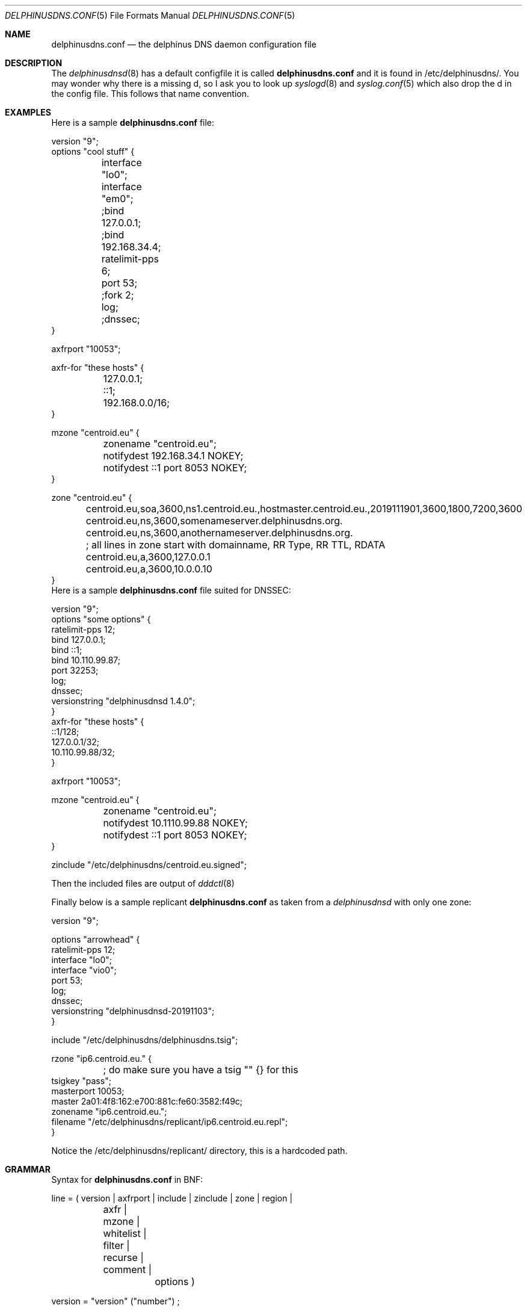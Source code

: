 .\" Copyright (c) 2014-2019 Peter J. Philipp
.\" All rights reserved.
.\"
.\" Redistribution and use in source and binary forms, with or without
.\" modification, are permitted provided that the following conditions
.\" are met:
.\" 1. Redistributions of source code must retain the above copyright
.\"    notice, this list of conditions and the following disclaimer.
.\" 2. Redistributions in binary form must reproduce the above copyright
.\"    notice, this list of conditions and the following disclaimer in the
.\"    documentation and/or other materials provided with the distribution.
.\" 3. The name of the author may not be used to endorse or promote products
.\"    derived from this software without specific prior written permission
.\"
.\" THIS SOFTWARE IS PROVIDED BY THE AUTHOR ``AS IS'' AND ANY EXPRESS OR
.\" IMPLIED WARRANTIES, INCLUDING, BUT NOT LIMITED TO, THE IMPLIED WARRANTIES
.\" OF MERCHANTABILITY AND FITNESS FOR A PARTICULAR PURPOSE ARE DISCLAIMED.
.\" IN NO EVENT SHALL THE AUTHOR BE LIABLE FOR ANY DIRECT, INDIRECT,
.\" INCIDENTAL, SPECIAL, EXEMPLARY, OR CONSEQUENTIAL DAMAGES (INCLUDING, BUT
.\" NOT LIMITED TO, PROCUREMENT OF SUBSTITUTE GOODS OR SERVICES; LOSS OF USE,
.\" DATA, OR PROFITS; OR BUSINESS INTERRUPTION) HOWEVER CAUSED AND ON ANY
.\" THEORY OF LIABILITY, WHETHER IN CONTRACT, STRICT LIABILITY, OR TORT
.\" (INCLUDING NEGLIGENCE OR OTHERWISE) ARISING IN ANY WAY OUT OF THE USE OF
.\" THIS SOFTWARE, EVEN IF ADVISED OF THE POSSIBILITY OF SUCH DAMAGE.
.\"
.Dd November 19, 2019
.Dt DELPHINUSDNS.CONF 5
.Os 
.Sh NAME
.Nm delphinusdns.conf
.Nd the delphinus DNS daemon configuration file
.Sh DESCRIPTION
The 
.Xr delphinusdnsd 8
has a default configfile it is called
.Nm
and it is found in /etc/delphinusdns/.  You may wonder why there is a missing 
d, so I ask you to look up 
.Xr syslogd 8
and
.Xr syslog.conf 5
which also drop the d in the config file.  This follows that name convention.
.Sh EXAMPLES
Here is a sample 
.Nm
file:
.Bd -literal
version "9";
options "cool stuff" {
	interface "lo0";
	interface "em0";

	;bind 127.0.0.1;
	;bind 192.168.34.4;

	ratelimit-pps 6;

	port 53;

	;fork 2;
	log;
	;dnssec;
}

axfrport "10053";

axfr-for "these hosts" {
	127.0.0.1;
	::1;
	192.168.0.0/16;
}

mzone "centroid.eu" {
	zonename "centroid.eu";
	notifydest 192.168.34.1 NOKEY;
	notifydest ::1 port 8053 NOKEY;
}

zone "centroid.eu" {
	centroid.eu,soa,3600,ns1.centroid.eu.,hostmaster.centroid.eu.,2019111901,3600,1800,7200,3600
	centroid.eu,ns,3600,somenameserver.delphinusdns.org.
	centroid.eu,ns,3600,anothernameserver.delphinusdns.org.
	; all lines in zone start with domainname, RR Type, RR TTL, RDATA
	centroid.eu,a,3600,127.0.0.1
	centroid.eu,a,3600,10.0.0.10
}
.Ed
Here is a sample 
.Nm
file suited for DNSSEC:
.Bd -literal
version "9";
options "some options" {
        ratelimit-pps 12;
        bind 127.0.0.1;
        bind ::1;
        bind 10.110.99.87;
        port 32253;
        log;
        dnssec;
        versionstring "delphinusdnsd 1.4.0";
}
axfr-for "these hosts" {
        ::1/128;
        127.0.0.1/32;
        10.110.99.88/32;
}

axfrport "10053";

mzone "centroid.eu" {
	zonename "centroid.eu";
	notifydest 10.1110.99.88 NOKEY;
	notifydest ::1 port 8053 NOKEY;
}
 

zinclude "/etc/delphinusdns/centroid.eu.signed";

.Ed
Then the included files are output of
.Xr dddctl 8
.Pp
Finally below is a sample replicant 
.Nm
as taken from a 
.Xr delphinusdnsd 
with only one zone:
.Bd -literal
version "9";

options "arrowhead" {
        ratelimit-pps 12;
        interface "lo0";
        interface "vio0";
        port 53;
        log;
        dnssec;
        versionstring "delphinusdnsd-20191103";
}

include "/etc/delphinusdns/delphinusdns.tsig";

rzone "ip6.centroid.eu." {
	; do make sure you have a tsig "" {} for this
        tsigkey "pass";
        masterport 10053;
        master 2a01:4f8:162:e700:881c:fe60:3582:f49c;
        zonename "ip6.centroid.eu.";
        filename "/etc/delphinusdns/replicant/ip6.centroid.eu.repl";
}

.Ed
Notice the /etc/delphinusdns/replicant/ directory, this is a hardcoded path.
.Sh GRAMMAR
Syntax for 
.Nm
in BNF:
.Bd -literal
line = ( version | axfrport | include | zinclude | zone | region | 
	axfr | mzone | whitelist | filter | recurse | comment | 
		options )

version = "version" ("number") ;

axfrport = "axfrport" ("port number") ; 

include = "include" ("filename") ; 

zinclude = "zinclude" ("filename") ;

zone = "zone" ("string") [ "{" zonedata "}" ]
zonedata = { [hostname] [ "," dnstype] [ "," ttl ] ["," variablednsdata] }
hostname = string
dnstype = ( 	"a" | "aaaa" | "cname" | "dnskey" | "ds" | "mx" | "naptr" |
		"ns" | "nsec3" | "nsec3param" | "ptr" | "rrsig" |
		"soa" | "srv" | "sshfp" | "tlsa" | "txt" | "hint" )

ttl = number

region = "region" ("string") [ "{" cidrlist "}"


cidrlist = { [ cidr-address ] ; ... }

axfr = "axfr-for" ("string") [ "{" cidrlist "}" ]

mzonelist = ( optzonename | optnotifydest | optnotifybind )
optzonename = "zonename" ("string") ;
optnotifydest = "notifydest" cidr-address ["port number"] "tsigkey" ;
optnotifybind = "notifybind" cidr-address ;

mzone = "mzone" ("string") [ "{" mzonelist "}" ]

whitelist = "whitelist" ("string") [ "{" cidrlist "}" ]

filter = "filter" ("string") [ "{" cidrlist "}" ]

recurse = "recurse-for" ("string") [ "{" cidrlist "}" ]

base64-string = (string)
tsig-auth = "tsig-auth" (string) ("base64-string") ;
tsig = "tsig" ("string") [ "{" cidrlist "}" ]

rzonelist = ( opttsig | optmaster | optmasterport | optrzonename | optfilename )
opttsig = "tsigkey" ("string") ;
optmaster = "master" ("cidr-address") ;
optmasterport = "masterport"  (number) ;
optrzonename = "zonename" ("string") ;
optfilename = "filename" ("string") ;

rzone = "rzone" ("string") [ "{" rzonelist "}" ]

comment = ( ; | pound ) line

options = "options" ("string") [ "{" optionlist "}" ]
optionlist = ( optrecurse | optinterface | optfork | optport | 
		optratelimit | optbind | optdnssec )
optrecurse = "recurse" ;
optinterface = "interface" ("string") ;
optfork = "fork" number ; 
optratelimit = "ratelimit-pps" number ; 
optbind = "bind" cidr-address ;
optdnssec = "dnssec" ; 

.Ed
.Sh FILES
.Pa /etc/delphinusdns/delphinusdns.conf
.Sh SEE ALSO
.Xr dddctl 8 , 
.Xr delphinusdnsd 8
.Sh AUTHORS
This software and manual was written by
.An Peter J. Philipp Aq petphi@delphinusdns.org

